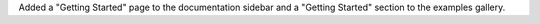 Added a "Getting Started" page to the documentation sidebar and a "Getting
Started" section to the examples gallery.
